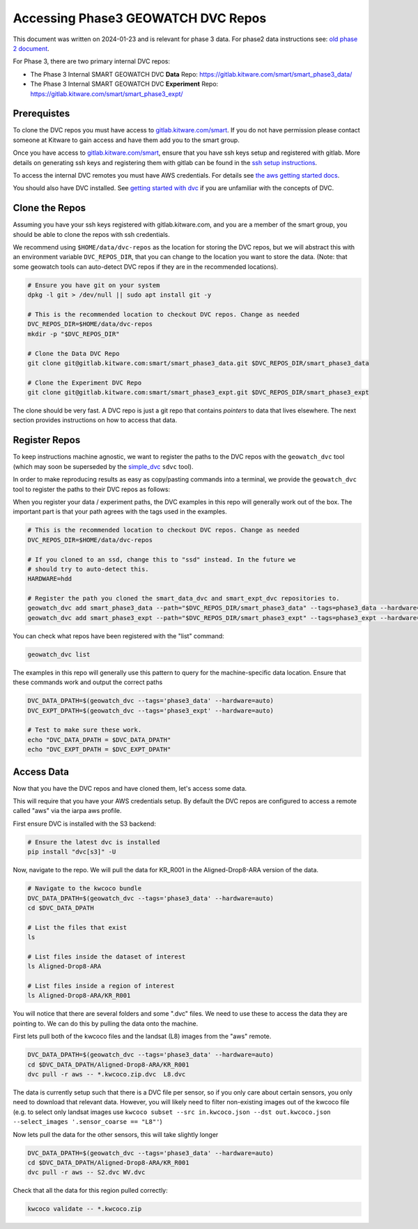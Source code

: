 ***********************************
Accessing Phase3 GEOWATCH DVC Repos
***********************************

This document was written on 2024-01-23 and is relevant for phase 3 data.
For phase2 data instructions see: `old phase 2 document <./access_dvc_repos.rst>`_.

For Phase 3, there are two primary internal DVC repos:

* The Phase 3 Internal SMART GEOWATCH DVC **Data** Repo:  https://gitlab.kitware.com/smart/smart_phase3_data/

* The Phase 3 Internal SMART GEOWATCH DVC **Experiment** Repo: https://gitlab.kitware.com/smart/smart_phase3_expt/


Prerequistes
------------

To clone the DVC repos you must have access to `gitlab.kitware.com/smart <https://gitlab.kitware.com/smart>`_.
If you do not have permission please contact someone at Kitware to gain access and have them add you to the smart group.

Once you have access to `gitlab.kitware.com/smart <https://gitlab.kitware.com/smart>`_, ensure that you
have ssh keys setup and registered with gitlab. More details on generating ssh
keys and registering them with gitlab can be found in the
`ssh setup instructions <../environment/getting_started_ssh_keys.rst>`_.

To access the internal DVC remotes you must have AWS credentials.
For details see `the aws getting started docs <../environment/getting_started_aws.rst>`_.


You should also have DVC installed.
See `getting started with dvc <../environment/getting_started_dvc.rst>`_
if you are unfamiliar with the concepts of DVC.


Clone the Repos
---------------

Assuming you have your ssh keys registered with gitlab.kitware.com, and you are
a member of the smart group, you should be able to clone the repos with ssh
credentials.


We recommend using ``$HOME/data/dvc-repos`` as the location for storing the DVC
repos, but we will abstract this with an environment variable
``DVC_REPOS_DIR``, that you can change to the location you want to store the
data. (Note: that some geowatch tools can auto-detect DVC repos if they are
in the recommended locations).


.. code:: bash

   # Ensure you have git on your system
   dpkg -l git > /dev/null || sudo apt install git -y

   # This is the recommended location to checkout DVC repos. Change as needed
   DVC_REPOS_DIR=$HOME/data/dvc-repos
   mkdir -p "$DVC_REPOS_DIR"

   # Clone the Data DVC Repo
   git clone git@gitlab.kitware.com:smart/smart_phase3_data.git $DVC_REPOS_DIR/smart_phase3_data

   # Clone the Experiment DVC Repo
   git clone git@gitlab.kitware.com:smart/smart_phase3_expt.git $DVC_REPOS_DIR/smart_phase3_expt


The clone should be very fast. A DVC repo is just a git repo that contains
*pointers* to data that lives elsewhere. The next section provides instructions
on how to access that data.


Register Repos
--------------

To keep instructions machine agnostic, we want to register the paths to the DVC
repos with the ``geowatch_dvc`` tool (which may soon be superseded by the
`simple_dvc <https://gitlab.kitware.com/computer-vision/simple_dvc>`_ ``sdvc`` tool).


In order to make reproducing results as easy as copy/pasting commands into a
terminal, we provide the ``geowatch_dvc`` tool to register the paths to their
DVC repos as follows:

When you register your data / experiment paths, the DVC examples in this repo
will generally work out of the box. The important part is that your path agrees
with the tags used in the examples.

.. code:: bash

   # This is the recommended location to checkout DVC repos. Change as needed
   DVC_REPOS_DIR=$HOME/data/dvc-repos

   # If you cloned to an ssd, change this to "ssd" instead. In the future we
   # should try to auto-detect this.
   HARDWARE=hdd

   # Register the path you cloned the smart_data_dvc and smart_expt_dvc repositories to.
   geowatch_dvc add smart_phase3_data --path="$DVC_REPOS_DIR/smart_phase3_data" --tags=phase3_data --hardware="$HARDWARE"
   geowatch_dvc add smart_phase3_expt --path="$DVC_REPOS_DIR/smart_phase3_expt" --tags=phase3_expt --hardware="$HARDWARE"


You can check what repos have been registered with the "list" command:

.. code:: bash

   geowatch_dvc list


The examples in this repo will generally use this pattern to query for the
machine-specific data location. Ensure that these commands work and output
the correct paths

.. code:: bash

    DVC_DATA_DPATH=$(geowatch_dvc --tags='phase3_data' --hardware=auto)
    DVC_EXPT_DPATH=$(geowatch_dvc --tags='phase3_expt' --hardware=auto)

    # Test to make sure these work.
    echo "DVC_DATA_DPATH = $DVC_DATA_DPATH"
    echo "DVC_EXPT_DPATH = $DVC_EXPT_DPATH"


Access Data
-----------

Now that you have the DVC repos and have cloned them, let's access some data.

This will require that you have your AWS credentials setup. By default the DVC
repos are configured to access a remote called "aws" via the iarpa aws profile.


First ensure DVC is installed with the S3 backend:

.. code:: bash

   # Ensure the latest dvc is installed
   pip install "dvc[s3]" -U


Now, navigate to the repo. We will pull the data for KR_R001 in the
Aligned-Drop8-ARA version of the data.

.. code:: bash

    # Navigate to the kwcoco bundle
    DVC_DATA_DPATH=$(geowatch_dvc --tags='phase3_data' --hardware=auto)
    cd $DVC_DATA_DPATH

    # List the files that exist
    ls

    # List files inside the dataset of interest
    ls Aligned-Drop8-ARA

    # List files inside a region of interest
    ls Aligned-Drop8-ARA/KR_R001

You will notice that there are several folders and some ".dvc" files. We need
to use these to access the data they are pointing to. We can do this by pulling
the data onto the machine.

First lets pull both of the kwcoco files and the landsat (L8) images from the "aws" remote.

.. code:: bash

    DVC_DATA_DPATH=$(geowatch_dvc --tags='phase3_data' --hardware=auto)
    cd $DVC_DATA_DPATH/Aligned-Drop8-ARA/KR_R001
    dvc pull -r aws -- *.kwcoco.zip.dvc  L8.dvc


The data is currently setup such that there is a DVC file per sensor, so if you
only care about certain sensors, you only need to download that relevant data.
However, you will likely need to filter non-existing images out of the kwcoco
file (e.g. to select only landsat images use ``kwcoco subset --src in.kwcoco.json --dst out.kwcoco.json --select_images '.sensor_coarse == "L8"'``)

Now lets pull the data for the other sensors, this will take slightly longer

.. code:: bash

    DVC_DATA_DPATH=$(geowatch_dvc --tags='phase3_data' --hardware=auto)
    cd $DVC_DATA_DPATH/Aligned-Drop8-ARA/KR_R001
    dvc pull -r aws -- S2.dvc WV.dvc

Check that all the data for this region pulled correctly:


.. code:: bash

   kwcoco validate -- *.kwcoco.zip
